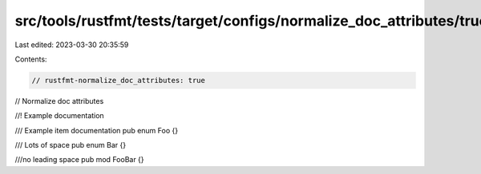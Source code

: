 src/tools/rustfmt/tests/target/configs/normalize_doc_attributes/true.rs
=======================================================================

Last edited: 2023-03-30 20:35:59

Contents:

.. code-block:: rs

    // rustfmt-normalize_doc_attributes: true
// Normalize doc attributes

//! Example documentation

/// Example item documentation
pub enum Foo {}

///        Lots of space
pub enum Bar {}

///no leading space
pub mod FooBar {}


